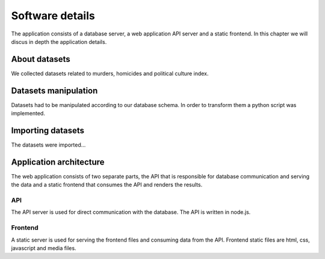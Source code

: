 ################
Software details
################

The application consists of a database server, a web application API
server and a static frontend. In this chapter we will discus in depth
the application details.

**************
About datasets
**************

We collected datasets related to murders, homicides and political
culture index.


*********************
Datasets manipulation
*********************

Datasets had to be manipulated according to our database schema.
In order to transform them a python script was implemented.


******************
Importing datasets
******************

The datasets were imported...


************************
Application architecture
************************

The web application consists of two separate parts, the API that
is responsible for database communication and serving the data and
a static frontend that consumes the API and renders the results.

API
---
The API server is used for direct communication with the database. The API
is written in node.js.


Frontend
--------
A static server is used for serving the frontend files and consuming data from
the API. Frontend static files are html, css, javascript and media files.
